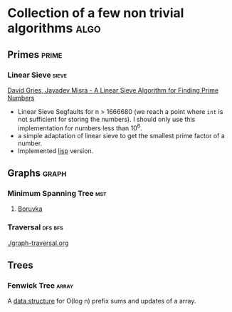 * Collection of a few non trivial algorithms                           :algo:
** Primes                                                             :prime:
*** Linear Sieve                                                      :sieve:
[[https://www.cs.utexas.edu/users/misra/scannedPdf.dir/linearSieve.pdf][David Gries, Jayadev Misra - A Linear Sieve Algorithm for Finding Prime Numbers]]    


 - Linear Sieve Segfaults for n > 1666680 (we reach a point where ~int~ is not sufficient for storing the numbers). I should only use this implementation for numbers less than 10^6.
 - a simple adaptation of linear sieve to get the smallest prime factor of a number.
 - Implemented [[./linearsieve.org][lisp]] version.
** Graphs                                                             :graph:
*** Minimum Spanning Tree                                               :mst:
**** [[https://en.wikipedia.org/wiki/Bor%C5%AFvka%27s_algorithm][Boruvka]]

*** Traversal                                                       :dfs:bfs:
  [[./graph-traversal.org]]

** Trees
*** Fenwick Tree                                                      :array:
A [[file:fenwick-tree.org][data structure]] for O(log n) prefix sums and updates of a array.
